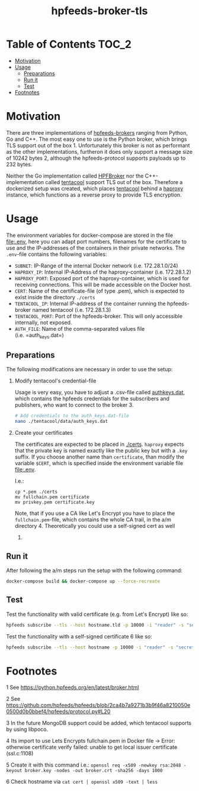 #+title: hpfeeds-broker-tls
* Table of Contents :TOC_2:
- [[#motivation][Motivation]]
- [[#usage][Usage]]
  - [[#preparations][Preparations]]
  - [[#run-it][Run it]]
  - [[#test][Test]]
- [[#footnotes][Footnotes]]

* Motivation
:PROPERTIES:
:CUSTOM_ID: motivation
:END:

There are three implementations of
[[https://hpfeeds.org/brokers][hpfeeds-brokers]] ranging from Python, Go
and C++. The most easy one to use is the Python broker, which brings TLS
support out of the box 1. Unfortunately this broker is not as performant
as the other implementations, furtheron it does only support a message
size of 10242 bytes 2, although the hpfeeds-protocol supports payloads
up to 232 bytes.

Neither the Go implementation called [[https://github.com/d1str0/HPFBroker][HPFBroker]] nor the
C++-implementation called [[https://github.com/tentacool/tentacool][tentacool]] support TLS out of the box.
Therefore a dockerized setup was created, which places [[https://github.com/tentacool/tentacool][tentacool]]
behind a [[https://github.com/haproxy/haproxy][haproxy]] instance, which functions as a reverse proxy to
provide TLS encryption.

* Usage
:PROPERTIES:
:CUSTOM_ID: usage
:END:

The environment variables for docker-compose are stored in the file
[[file:.env]], here you can adapt port numbers, filenames for the
certificate to use and the IP-addresses of the containers in their
private networks. The =.env=-file contains the following variables:

- =SUBNET=: IP-Range of the internal Docker network (i.e. 172.28.1.0/24)
- =HAPROXY_IP=: Internal IP-Address of the haproxy-container
  (i.e. 172.28.1.2)
- =HAPROXY_PORT=: Exposed port of the haproxy-container, which is used
  for receiving connections. This will be made accessible on the Docker
  host.
- =CERT=: Name of the certificate-file (of type .pem), which is expected
  to exist inside the directory =./certs=
- =TENTACOOL_IP=: Internal IP-address of the container running the
  hpfeeds-broker named tentacool (i.e. 172.28.1.3)
- =TENTACOOL_PORT=: Port of the hpfeeds-broker. This will only
  accessible internally, not exposed.
- =AUTH_FILE=: Name of the comma-separated values file
  (i.e. =auth_keys.dat=)

** Preparations
    :PROPERTIES:
    :CUSTOM_ID: preparations
    :END:

The following modifications are necessary in order to use the setup:

1. Modify tentacool's credential-file

   Usage is very easy, you have to adjust a .csv-file called
   [[file:tentacool/data/auth_keys.dat][authkeys.dat]], which contains
   the hpfeeds credentials for the subscribers and publishers, who want
   to connect to the broker 3.

   #+BEGIN_SRC sh
     # Add credentials to the auth_keys.dat-file
     nano ./tentacool/data/auth_keys.dat
   #+END_SRC

2. Create your certificates

   The certificates are expected to be placed in
   [[file:certs/][./certs]]. =haproxy= expects that the private key is
   named exactly like the public key but with a =.key= suffix. If you
   choose another name than =certificate=, than modify the variable
   =$CERT=, which is specified inside the environment variable file
   [[file:.env]].

   I.e.:

   #+BEGIN_EXAMPLE
     cp *.pem ./certs
     mv fullchain.pem certificate
     mv privkey.pem certificate.key
   #+END_EXAMPLE

   Note, that if you use a CA like Let's Encrypt you have to place the
   =fullchain.pem=-file, which contains the whole CA trail, in the a/m
   directory 4. Theoretically you could use a self-signed cert as well
   5.

** Run it
:PROPERTIES:
:CUSTOM_ID: run-it
:END:

After following the a/m steps run the setup with the following command:

#+BEGIN_SRC sh
docker-compose build && docker-compose up --force-recreate
#+END_SRC

** Test
:PROPERTIES:
    :CUSTOM_ID: test
    :END:

Test the functionality with valid certificate (e.g. from Let's Encrypt) like so:

#+BEGIN_SRC sh
hpfeeds subscribe --tls --host hostname.tld -p 10000 -i "reader" -s "secret" -c "ch1"
#+END_SRC

Test the functionality with a self-signed certificate 6 like so:
#+BEGIN_SRC sh
  hpfeeds subscribe --tls --host hostname -p 10000 -i "reader" -s "secret" -c "ch1" --tlscert=path/to/self-signed-cert.crt
#+END_SRC

* Footnotes
   :PROPERTIES:
   :CUSTOM_ID: footnotes
   :END:

1 See [[https://python.hpfeeds.org/en/latest/broker.html]]

2 See
[[https://github.com/hpfeeds/hpfeeds/blob/2ca4b7a9271b3b9f46a8210050e0500d0b0bbef4/hpfeeds/protocol.py#L20]]

3 In the future MongoDB support could be added, which tentacool supports
by using libpoco.

4 Its import to use Lets Encrypts fullchain.pem in Docker file -> Error:
otherwise certificate verify failed: unable to get local issuer
certificate (ssl.c:1108)

5 Create it with this command i.e.:
=openssl req -x509 -newkey rsa:2048 -keyout broker.key -nodes -out broker.crt -sha256 -days 1000=

6 Check hostname via =cat cert | openssl x509 -text | less=
